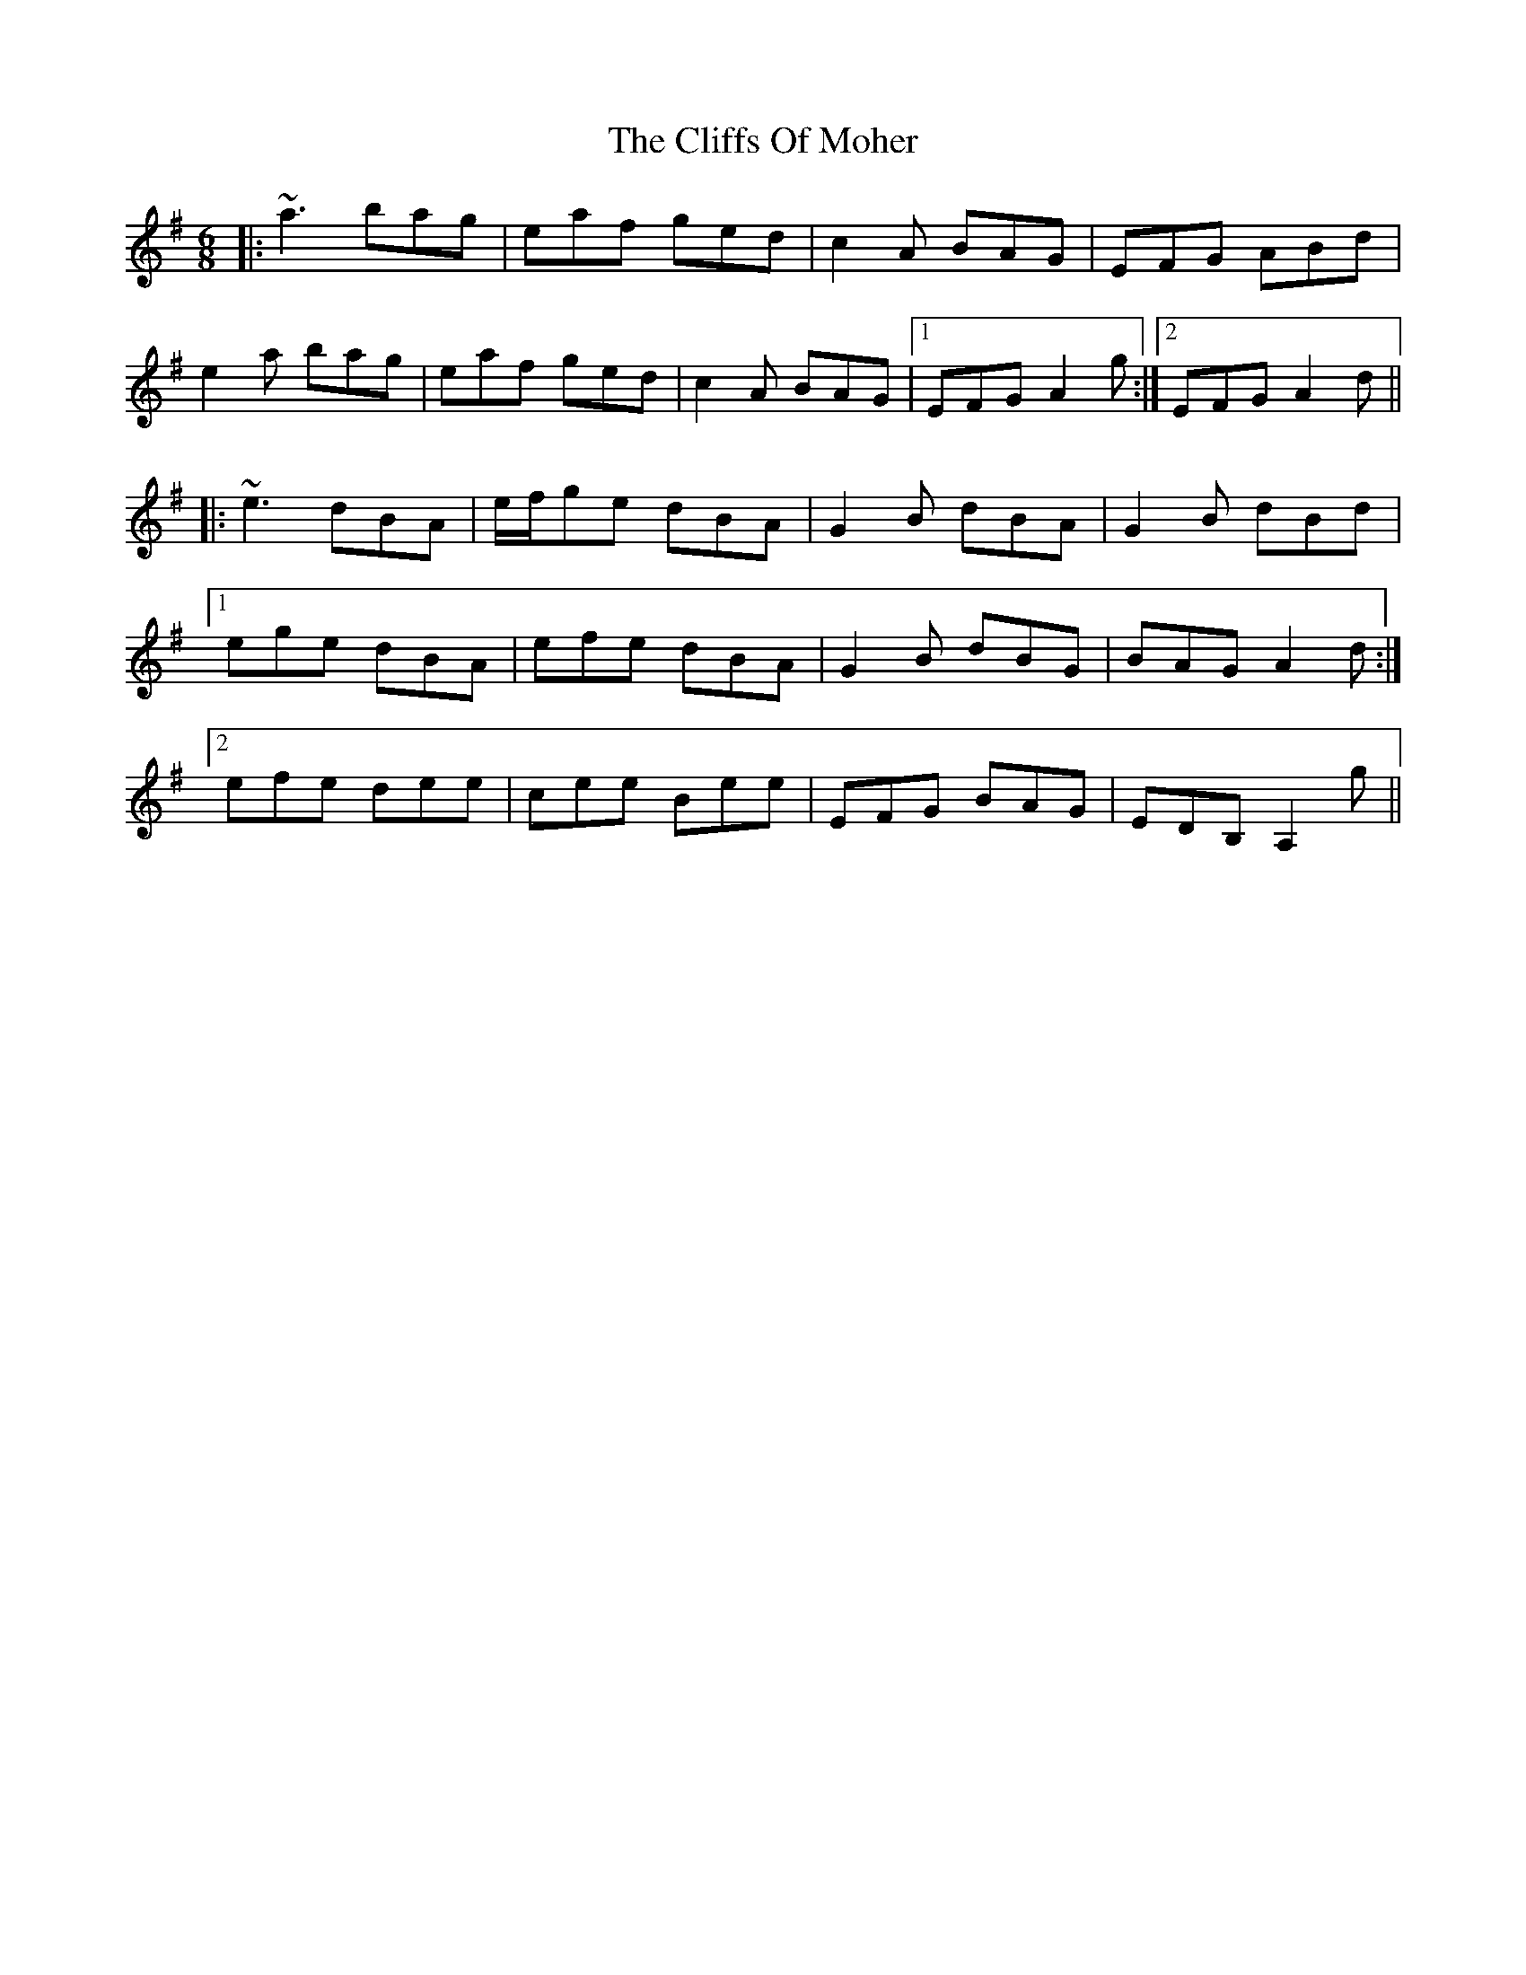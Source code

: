 X: 7352
T: Cliffs Of Moher, The
R: jig
M: 6/8
K: Adorian
|:~a3 bag|eaf ged|c2A BAG|EFG ABd|
e2a bag|eaf ged|c2A BAG|1 EFG A2g:|2 EFG A2d||
|:~e3 dBA|e/f/ge dBA|G2B dBA|G2B dBd|
[1 ege dBA|efe dBA|G2B dBG|BAG A2d:|
[2 efe dee|cee Bee|EFG BAG|EDB, A,2g||

